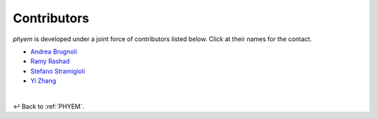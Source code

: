 
.. _Contributors:

============
Contributors
============

*phyem* is developed under a joint force of contributors listed below. Click at their names for the contact.

- `Andrea Brugnoli <https://www.researchgate.net/profile/Andrea-Brugnoli-3>`_
- `Ramy Rashad <https://ramyrashad.com/>`_
- `Stefano Stramigioli <https://people.utwente.nl/s.stramigioli>`_
- `Yi Zhang <https://mathischeap.com/>`_


|

↩️  Back to :ref:`PHYEM`.
